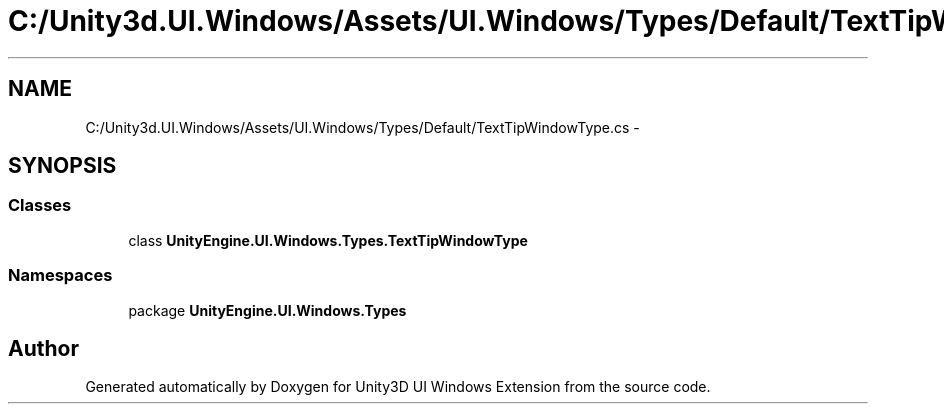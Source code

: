 .TH "C:/Unity3d.UI.Windows/Assets/UI.Windows/Types/Default/TextTipWindowType.cs" 3 "Fri Apr 3 2015" "Version version 0.8a" "Unity3D UI Windows Extension" \" -*- nroff -*-
.ad l
.nh
.SH NAME
C:/Unity3d.UI.Windows/Assets/UI.Windows/Types/Default/TextTipWindowType.cs \- 
.SH SYNOPSIS
.br
.PP
.SS "Classes"

.in +1c
.ti -1c
.RI "class \fBUnityEngine\&.UI\&.Windows\&.Types\&.TextTipWindowType\fP"
.br
.in -1c
.SS "Namespaces"

.in +1c
.ti -1c
.RI "package \fBUnityEngine\&.UI\&.Windows\&.Types\fP"
.br
.in -1c
.SH "Author"
.PP 
Generated automatically by Doxygen for Unity3D UI Windows Extension from the source code\&.
